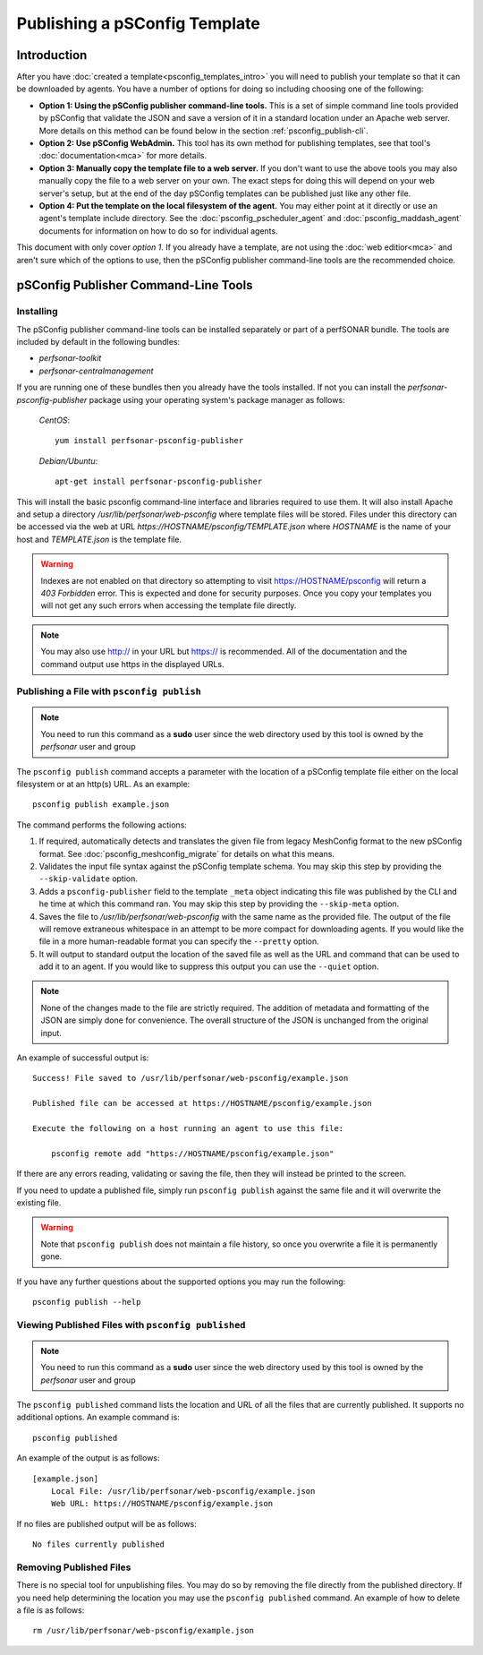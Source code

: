 *******************************
Publishing a pSConfig Template
*******************************

Introduction
==============================
After you have :doc:`created a template<psconfig_templates_intro>` you will need to publish your template so that it can be downloaded by agents. You have a number of options for doing so including choosing one of the following:

* **Option 1: Using the pSConfig publisher command-line tools.** This is a set of simple command line tools provided by pSConfig that validate the JSON and save a version of it in a standard location under an Apache web server. More details on this method can be found below in the section :ref:`psconfig_publish-cli`.
* **Option 2: Use pSConfig WebAdmin.** This tool has its own method for publishing templates, see that tool's :doc:`documentation<mca>` for more details.
* **Option 3: Manually copy the template file to a web server.** If you don't want to use the above tools you may also manually copy the file to a web server on your own. The exact steps for doing this will depend on your web server's setup, but at the end of the day pSConfig templates can be published just like any other file.
* **Option 4: Put the template on the local filesystem of the agent.** You may either point at it directly or use an agent's template include directory. See the :doc:`psconfig_pscheduler_agent` and :doc:`psconfig_maddash_agent` documents for information on how to do so for individual agents. 

This document with only cover *option 1*. If you already have a template, are not using the :doc:`web editior<mca>` and aren't sure which of the options to use, then the pSConfig publisher command-line tools are the recommended choice.


.. _psconfig_publish-cli:
    
pSConfig Publisher Command-Line Tools
=====================================
Installing
-----------
The pSConfig publisher command-line tools can be installed separately or part of a perfSONAR bundle. The tools are included by default in the following bundles:

* *perfsonar-toolkit*
* *perfsonar-centralmanagement*

If you are running one of these bundles then you already have the tools installed. If not you can install the *perfsonar-psconfig-publisher* package using your operating system's package manager as follows:

    *CentOS*::
    
        yum install perfsonar-psconfig-publisher

    *Debian/Ubuntu*::
    
        apt-get install perfsonar-psconfig-publisher

This will install the basic psconfig command-line interface and libraries required to use them. It will also install Apache and setup a directory */usr/lib/perfsonar/web-psconfig* where template files will be stored. Files under this directory can be accessed via the web at URL *https://HOSTNAME/psconfig/TEMPLATE.json* where *HOSTNAME* is the name of your host and *TEMPLATE.json* is the template file. 

.. warning:: Indexes are not enabled on that directory so attempting to visit https://HOSTNAME/psconfig will return a *403 Forbidden* error. This is expected and done for security purposes. Once you copy your templates you will not get any such errors when accessing the template file directly.

.. note:: You may also use http:// in your URL but https:// is recommended. All of the documentation and the command output use https in the displayed URLs.


Publishing a File with ``psconfig publish``
--------------------------------------------

.. note:: You need to run this command as a **sudo** user since the web directory used by this tool is owned by the *perfsonar* user and group

The ``psconfig publish`` command accepts a parameter with the location of a pSConfig template file either on the local filesystem or at an http(s) URL. As an example::

    psconfig publish example.json

The command performs the following actions:

#. If required, automatically detects and translates the given file from legacy MeshConfig format to the new pSConfig format. See :doc:`psconfig_meshconfig_migrate` for details on what this means. 
#. Validates the input file syntax against the pSConfig template schema. You may skip this step by providing the ``--skip-validate`` option.
#. Adds a ``psconfig-publisher`` field to the template ``_meta`` object indicating this file was published by the CLI and he time at which this command ran. You may skip this step by providing the ``--skip-meta`` option.
#. Saves the file to */usr/lib/perfsonar/web-psconfig* with the same name as the provided file. The output of the file will remove extraneous whitespace in an attempt to be more compact for downloading agents. If you would like the file in a more human-readable format you can specify the ``--pretty`` option.
#. It will output to standard output the location of the saved file as well as the URL and command that can be used to add it to an agent. If you would like to suppress this output you can use the ``--quiet`` option.

.. note:: None of the changes made to the file are strictly required. The addition of metadata and formatting of the JSON are simply done for convenience. The overall structure of the JSON is unchanged from the original input.

An example of successful output is::

    Success! File saved to /usr/lib/perfsonar/web-psconfig/example.json

    Published file can be accessed at https://HOSTNAME/psconfig/example.json

    Execute the following on a host running an agent to use this file:

        psconfig remote add "https://HOSTNAME/psconfig/example.json"

If there are any errors reading, validating or saving the file, then they will instead be printed to the screen.

If you need to update a published file, simply run ``psconfig publish`` against the same file and it will overwrite the existing file.

.. warning:: Note that ``psconfig publish`` does not maintain a file history, so once you overwrite a file it is permanently gone. 

If you have any further questions about the supported options you may run the following::

    psconfig publish --help


Viewing Published Files with ``psconfig published``
---------------------------------------------------

.. note:: You need to run this command as a **sudo** user since the web directory used by this tool is owned by the *perfsonar* user and group

The ``psconfig published`` command lists the location and URL of all the files that are currently published. It supports no additional options. An example command is::

    psconfig published
    
An example of the output is as follows::

    [example.json]
        Local File: /usr/lib/perfsonar/web-psconfig/example.json
        Web URL: https://HOSTNAME/psconfig/example.json
        
If no files are published output will be as follows::
    
    No files currently published


Removing Published Files
------------------------
There is no special tool for unpublishing files. You may do so by removing the file directly from the published directory. If you need help determining the location you may use the ``psconfig published`` command. An example of how to delete a file is as follows::

    rm /usr/lib/perfsonar/web-psconfig/example.json
